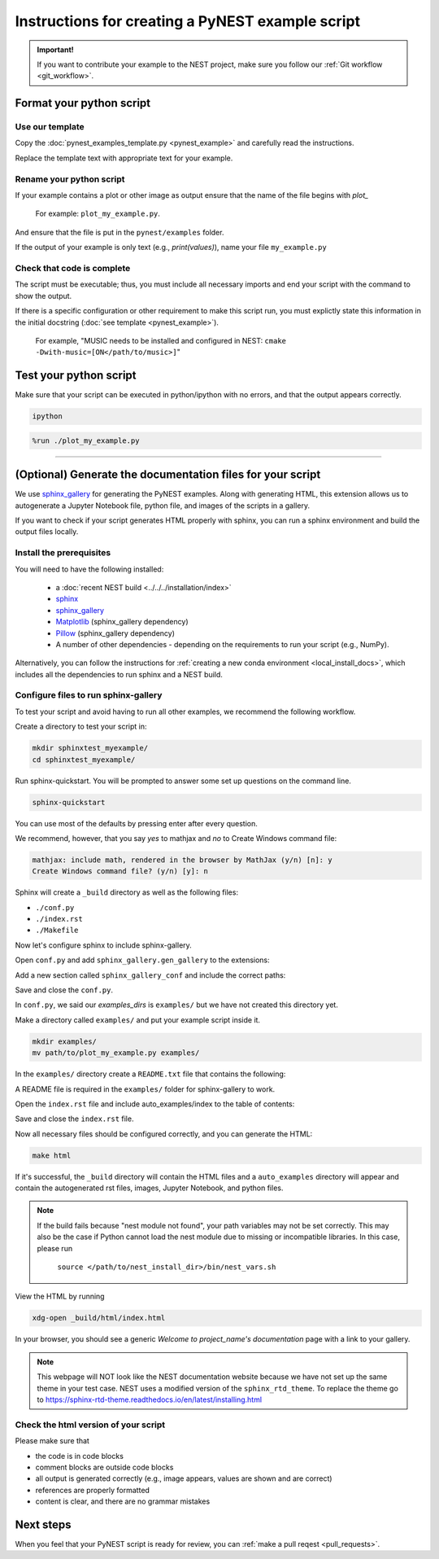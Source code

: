 Instructions for creating a PyNEST example script
=======================================================

.. admonition:: Important!

  If you want to contribute your example to the NEST project, make sure you follow our :ref:`Git workflow <git_workflow>`.

Format your python script
----------------------------

**Use our template**
~~~~~~~~~~~~~~~~~~~~~~

Copy the :doc:`pynest_examples_template.py <pynest_example>` and carefully read the instructions.

Replace the template text with appropriate text for your example.

**Rename your python script**
~~~~~~~~~~~~~~~~~~~~~~~~~~~~~~

If your example contains a plot or other image as output
ensure that the name of the file begins with `plot_`

.. pull-quote::

   For example: ``plot_my_example.py``.

And ensure that the file is put in the ``pynest/examples`` folder.



If the output of your example is only text (e.g., `print(values)`), name your file
``my_example.py``

**Check that code is complete**
~~~~~~~~~~~~~~~~~~~~~~~~~~~~~~~~

The script must be executable; thus, you must include all necessary imports and
end your script with the command to show the output.

If there is a specific configuration or other requirement to make this script run, you
must explictly state this information in the initial docstring (:doc:`see template <pynest_example>`).

.. pull-quote::

   For example, "MUSIC needs to be installed and configured in NEST: ``cmake -Dwith-music=[ON</path/to/music>]``"


Test your python script
-------------------------

Make sure that your script can be executed in python/ipython with no errors, and that
the output appears correctly.


.. code-block:: bash

   ipython

.. code-block:: python

   %run ./plot_my_example.py

----

(Optional) Generate the documentation files for your script
-------------------------------------------------------------

We use `sphinx_gallery <https://sphinx-gallery.readthedocs.io/en/latest/>`_ for generating the PyNEST examples.
Along with generating HTML, this extension allows us to autogenerate a Jupyter Notebook file, python file, and images of the scripts in a gallery.

If you want to check if your script generates HTML properly with sphinx,
you can run a sphinx environment and build the output files locally.


Install the prerequisites
~~~~~~~~~~~~~~~~~~~~~~~~~~~~

You will need to have the following installed:

 * a :doc:`recent NEST build <../../../installation/index>`
 * `sphinx <https://www.sphinx-doc.org/en/master/index.html>`_
 * `sphinx_gallery <https://sphinx-gallery.readthedocs.io/en/latest/>`_
 * `Matplotlib <https://matplotlib.org/>`_ (sphinx_gallery dependency)
 * `Pillow <https://python-pillow.org/>`_   (sphinx_gallery dependency)
 * A number of other dependencies - depending on the requirements to run your script (e.g., NumPy).


Alternatively, you can follow the instructions for :ref:`creating a new conda environment <local_install_docs>`, which includes all the dependencies to run sphinx and a NEST build.


Configure files to run sphinx-gallery
~~~~~~~~~~~~~~~~~~~~~~~~~~~~~~~~~~~~~

To test your script and avoid having to run all other examples, we recommend the following workflow.

Create a directory to test your script in:

.. code-block:: bash

   mkdir sphinxtest_myexample/
   cd sphinxtest_myexample/

Run sphinx-quickstart.
You will be prompted to answer some set up questions on the command line.

.. code-block:: bash

   sphinx-quickstart

You can use most of the defaults by pressing enter after every question.

We recommend, however, that you say `yes` to mathjax and `no` to Create Windows command file:

.. code-block:: console

   mathjax: include math, rendered in the browser by MathJax (y/n) [n]: y
   Create Windows command file? (y/n) [y]: n

Sphinx will create a ``_build`` directory as well as the following files:

* ``./conf.py``
* ``./index.rst``
* ``./Makefile``

Now let's configure sphinx to include sphinx-gallery.

Open ``conf.py`` and add ``sphinx_gallery.gen_gallery`` to the extensions:

.. code-block:: python
   :lineno-start: 34

   extensions = ['sphinx.ext.mathjax',
                 'sphinx_gallery.gen_gallery']

Add a new section called ``sphinx_gallery_conf`` and include the correct paths:

.. code-block:: python
   :lineno-start: 38

   sphinx_gallery_conf = {
       #path to your example scripts
       'examples_dirs': 'examples/',
       #path where to save gallery generated examples
       'gallery_dirs': 'auto_examples',
   }

Save and close the ``conf.py``.



In ``conf.py``, we said our `examples_dirs` is ``examples/`` but we have not created this directory yet.

Make a directory called ``examples/`` and put your example script inside it.

.. code-block:: bash

   mkdir examples/
   mv path/to/plot_my_example.py examples/


In the ``examples/`` directory create a ``README.txt`` file that contains the following:

.. code-block:: rest
   :linenos:

   My gallery
   ===========

A README file is required in the ``examples/`` folder for sphinx-gallery to work.

Open the ``index.rst`` file and include auto_examples/index to the table of contents:

.. code-block:: rest
   :lineno-start: 9

   .. toctree::
      :maxdepth: 2
      :caption: Contents

      auto_examples/index


Save and close the ``index.rst`` file.

Now all necessary files should be configured correctly, and you can generate the HTML:

.. code-block:: bash

   make html

If it's successful, the ``_build`` directory will contain the HTML files and a ``auto_examples`` directory
will appear and contain the autogenerated rst files, images, Jupyter Notebook, and python files.

.. note::

  If the build fails because "nest module not found", your path variables may not be set correctly.
  This may also be the case if Python cannot load the nest module due to missing or incompatible libraries.
  In this case, please run

        ``source </path/to/nest_install_dir>/bin/nest_vars.sh``

View the HTML by running

.. code-block:: sh

   xdg-open _build/html/index.html


In your browser, you should see a generic `Welcome to project_name's documentation` page with a link to your gallery.

.. note::

   This webpage will NOT look like the NEST documentation website because we have not set up the same theme
   in your test case. NEST uses a modified version of the ``sphinx_rtd_theme``. To replace the theme go to https://sphinx-rtd-theme.readthedocs.io/en/latest/installing.html

Check the html version of your script
~~~~~~~~~~~~~~~~~~~~~~~~~~~~~~~~~~~~~~~~~~~

Please make sure that

* the code is in code blocks
* comment blocks are outside code blocks
* all output is generated correctly (e.g., image appears, values are shown and are correct)
* references are properly formatted
* content is clear, and there are no grammar mistakes

Next steps
-----------

When you feel that your PyNEST script is ready for review, you can :ref:`make a pull reqest <pull_requests>`.
